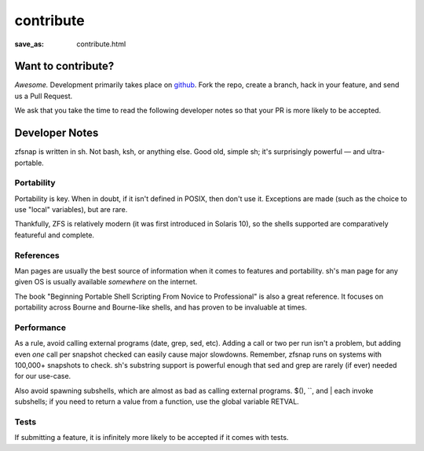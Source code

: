 contribute
##########
:save_as: contribute.html

Want to contribute?
*******************

*Awesome.* Development primarily takes place on `github`_. Fork the repo,
create a branch, hack in your feature, and send us a Pull Request.

We ask that you take the time to read the following developer notes so that
your PR is more likely to be accepted.

Developer Notes
***************

zfsnap is written in sh. Not bash, ksh, or anything else. Good old, simple sh;
it's surprisingly powerful — and ultra-portable.

Portability
===========

Portability is key. When in doubt, if it isn't defined in POSIX, then don't
use it. Exceptions are made (such as the choice to use "local" variables), but
are rare.

Thankfully, ZFS is relatively modern (it was first introduced in Solaris 10),
so the shells supported are comparatively featureful and complete.

References
==========

Man pages are usually the best source of information when it comes to features
and portability. sh's man page for any given OS is usually available
*somewhere* on the internet.

The book "Beginning Portable Shell Scripting From Novice to Professional" is
also a great reference. It focuses on portability across Bourne and Bourne-like
shells, and has proven to be invaluable at times.

Performance
===========

As a rule, avoid calling external programs (date, grep, sed, etc). Adding a
call or two per run isn't a problem, but adding even *one* call per snapshot
checked can easily cause major slowdowns. Remember, zfsnap runs on systems with
100,000+ snapshots to check. sh's substring support is powerful enough that sed
and grep are rarely (if ever) needed for our use-case.

Also avoid spawning subshells, which are almost as bad as calling external
programs. $(), \`\`, and | each invoke subshells; if you need to return a value
from a function, use the global variable RETVAL.

Tests
=====

If submitting a feature, it is infinitely more likely to be accepted if it
comes with tests.

.. _github: https://github.com/zfsnap/zfsnap
